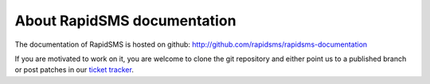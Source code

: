 About RapidSMS documentation
============================

The documentation of RapidSMS is hosted on github:
http://github.com/rapidsms/rapidsms-documentation

If you are motivated to work on it, you are welcome to clone the git repository and 
either point us to a published branch or post patches in our `ticket tracker`_. 

.. _ticket tracker: http://github.com/rapidsms/rapidsms/issues

